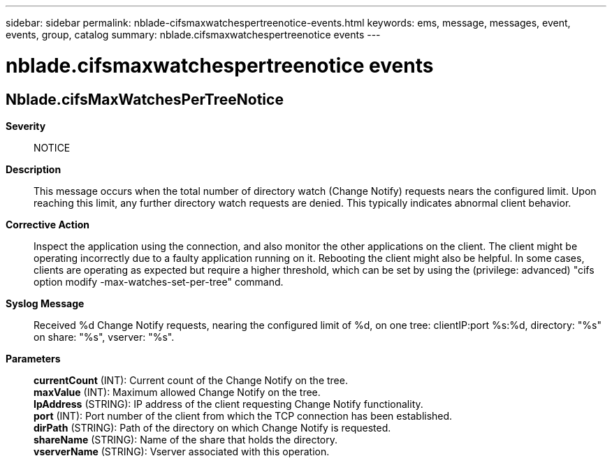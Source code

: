 ---
sidebar: sidebar
permalink: nblade-cifsmaxwatchespertreenotice-events.html
keywords: ems, message, messages, event, events, group, catalog
summary: nblade.cifsmaxwatchespertreenotice events
---

= nblade.cifsmaxwatchespertreenotice events
:toclevels: 1
:hardbreaks:
:nofooter:
:icons: font
:linkattrs:
:imagesdir: ./media/

== Nblade.cifsMaxWatchesPerTreeNotice
*Severity*::
NOTICE
*Description*::
This message occurs when the total number of directory watch (Change Notify) requests nears the configured limit. Upon reaching this limit, any further directory watch requests are denied. This typically indicates abnormal client behavior.
*Corrective Action*::
Inspect the application using the connection, and also monitor the other applications on the client. The client might be operating incorrectly due to a faulty application running on it. Rebooting the client might also be helpful. In some cases, clients are operating as expected but require a higher threshold, which can be set by using the (privilege: advanced) "cifs option modify -max-watches-set-per-tree" command.
*Syslog Message*::
Received %d Change Notify requests, nearing the configured limit of %d, on one tree: clientIP:port %s:%d, directory: "%s" on share: "%s", vserver: "%s".
*Parameters*::
*currentCount* (INT): Current count of the Change Notify on the tree.
*maxValue* (INT): Maximum allowed Change Notify on the tree.
*IpAddress* (STRING): IP address of the client requesting Change Notify functionality.
*port* (INT): Port number of the client from which the TCP connection has been established.
*dirPath* (STRING): Path of the directory on which Change Notify is requested.
*shareName* (STRING): Name of the share that holds the directory.
*vserverName* (STRING): Vserver associated with this operation.
